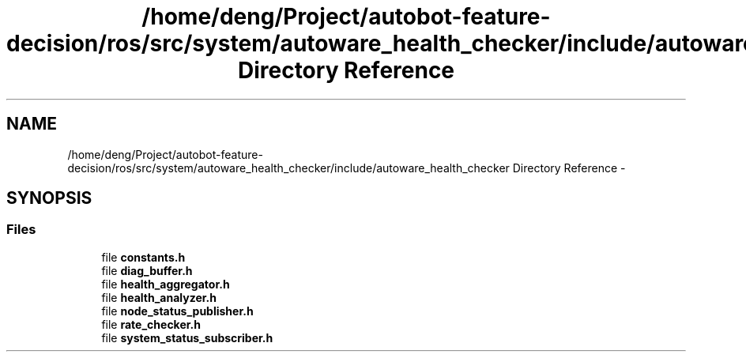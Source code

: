.TH "/home/deng/Project/autobot-feature-decision/ros/src/system/autoware_health_checker/include/autoware_health_checker Directory Reference" 3 "Fri May 22 2020" "Autoware_Doxygen" \" -*- nroff -*-
.ad l
.nh
.SH NAME
/home/deng/Project/autobot-feature-decision/ros/src/system/autoware_health_checker/include/autoware_health_checker Directory Reference \- 
.SH SYNOPSIS
.br
.PP
.SS "Files"

.in +1c
.ti -1c
.RI "file \fBconstants\&.h\fP"
.br
.ti -1c
.RI "file \fBdiag_buffer\&.h\fP"
.br
.ti -1c
.RI "file \fBhealth_aggregator\&.h\fP"
.br
.ti -1c
.RI "file \fBhealth_analyzer\&.h\fP"
.br
.ti -1c
.RI "file \fBnode_status_publisher\&.h\fP"
.br
.ti -1c
.RI "file \fBrate_checker\&.h\fP"
.br
.ti -1c
.RI "file \fBsystem_status_subscriber\&.h\fP"
.br
.in -1c
